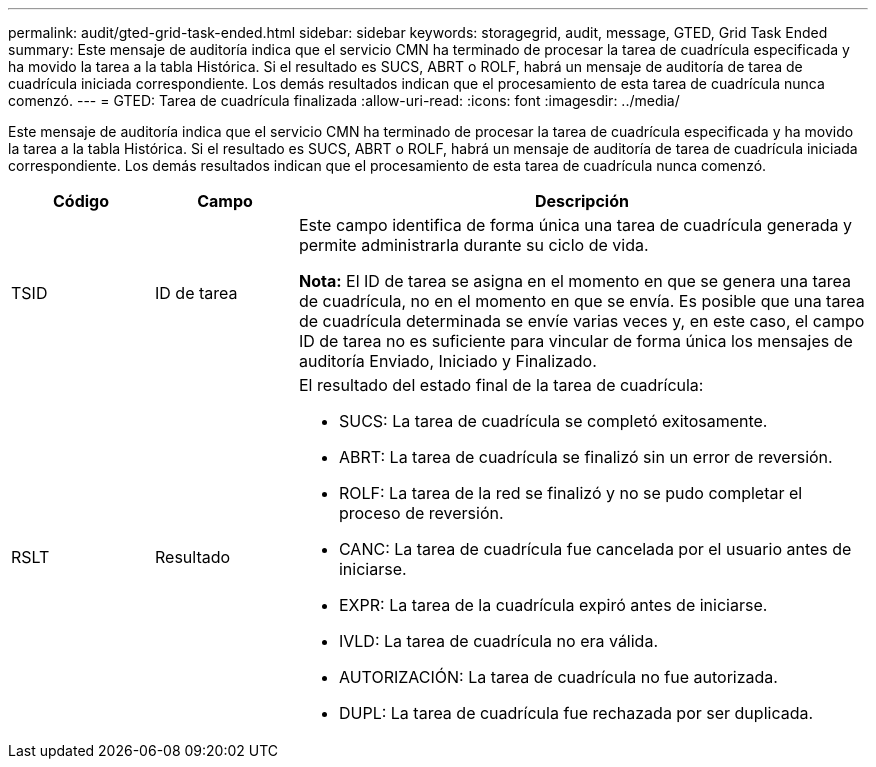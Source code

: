 ---
permalink: audit/gted-grid-task-ended.html 
sidebar: sidebar 
keywords: storagegrid, audit, message, GTED, Grid Task Ended 
summary: Este mensaje de auditoría indica que el servicio CMN ha terminado de procesar la tarea de cuadrícula especificada y ha movido la tarea a la tabla Histórica.  Si el resultado es SUCS, ABRT o ROLF, habrá un mensaje de auditoría de tarea de cuadrícula iniciada correspondiente.  Los demás resultados indican que el procesamiento de esta tarea de cuadrícula nunca comenzó. 
---
= GTED: Tarea de cuadrícula finalizada
:allow-uri-read: 
:icons: font
:imagesdir: ../media/


[role="lead"]
Este mensaje de auditoría indica que el servicio CMN ha terminado de procesar la tarea de cuadrícula especificada y ha movido la tarea a la tabla Histórica.  Si el resultado es SUCS, ABRT o ROLF, habrá un mensaje de auditoría de tarea de cuadrícula iniciada correspondiente.  Los demás resultados indican que el procesamiento de esta tarea de cuadrícula nunca comenzó.

[cols="1a,1a,4a"]
|===
| Código | Campo | Descripción 


 a| 
TSID
 a| 
ID de tarea
 a| 
Este campo identifica de forma única una tarea de cuadrícula generada y permite administrarla durante su ciclo de vida.

*Nota:* El ID de tarea se asigna en el momento en que se genera una tarea de cuadrícula, no en el momento en que se envía.  Es posible que una tarea de cuadrícula determinada se envíe varias veces y, en este caso, el campo ID de tarea no es suficiente para vincular de forma única los mensajes de auditoría Enviado, Iniciado y Finalizado.



 a| 
RSLT
 a| 
Resultado
 a| 
El resultado del estado final de la tarea de cuadrícula:

* SUCS: La tarea de cuadrícula se completó exitosamente.
* ABRT: La tarea de cuadrícula se finalizó sin un error de reversión.
* ROLF: La tarea de la red se finalizó y no se pudo completar el proceso de reversión.
* CANC: La tarea de cuadrícula fue cancelada por el usuario antes de iniciarse.
* EXPR: La tarea de la cuadrícula expiró antes de iniciarse.
* IVLD: La tarea de cuadrícula no era válida.
* AUTORIZACIÓN: La tarea de cuadrícula no fue autorizada.
* DUPL: La tarea de cuadrícula fue rechazada por ser duplicada.


|===